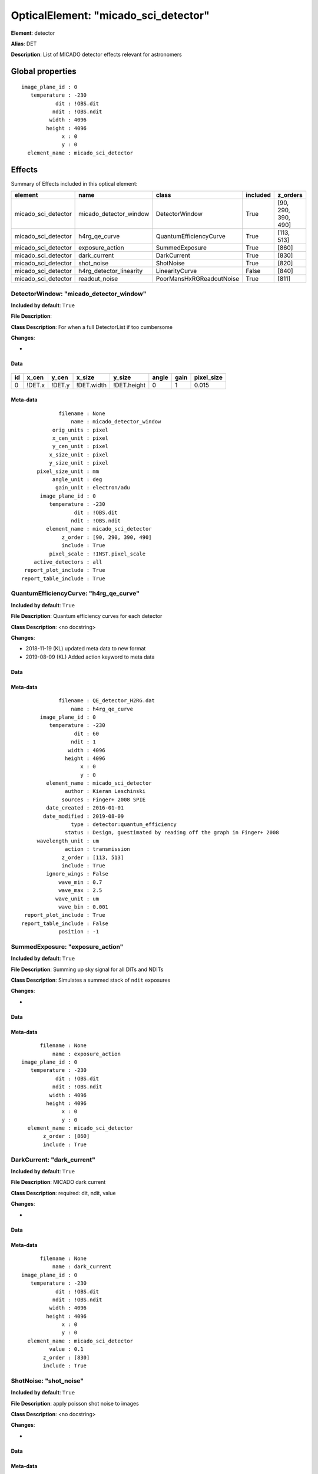 
OpticalElement: "micado_sci_detector"
^^^^^^^^^^^^^^^^^^^^^^^^^^^^^^^^^^^^^

**Element**: detector

**Alias**: DET
        
**Description**: List of MICADO detector effects relevant for astronomers

Global properties
#################
::

    image_plane_id : 0
       temperature : -230
               dit : !OBS.dit
              ndit : !OBS.ndit
             width : 4096
            height : 4096
                 x : 0
                 y : 0
      element_name : micado_sci_detector

        
Effects
#######

Summary of Effects included in this optical element:

.. table::
    :name: tbl:micado_sci_detector
   
    =================== ======================= ======================== ======== ===================
          element                 name                   class           included       z_orders     
    =================== ======================= ======================== ======== ===================
    micado_sci_detector  micado_detector_window           DetectorWindow     True [90, 290, 390, 490]
    micado_sci_detector           h4rg_qe_curve   QuantumEfficiencyCurve     True          [113, 513]
    micado_sci_detector         exposure_action           SummedExposure     True               [860]
    micado_sci_detector            dark_current              DarkCurrent     True               [830]
    micado_sci_detector              shot_noise                ShotNoise     True               [820]
    micado_sci_detector h4rg_detector_linearity           LinearityCurve    False               [840]
    micado_sci_detector           readout_noise PoorMansHxRGReadoutNoise     True               [811]
    =================== ======================= ======================== ======== ===================
 



DetectorWindow: "micado_detector_window"
****************************************
**Included by default**: ``True``

**File Description**: 

**Class Description**: For when a full DetectorList if too cumbersome

**Changes**:

- 

Data
++++

.. figure:: micado_detector_window.png
    :name: fig:micado_detector_window

    

.. table::
    :name: tbl:micado_detector_window

    === ====== ====== ========== =========== ===== ==== ==========
     id x_cen  y_cen    x_size      y_size   angle gain pixel_size
    === ====== ====== ========== =========== ===== ==== ==========
      0 !DET.x !DET.y !DET.width !DET.height     0    1      0.015
    === ====== ====== ========== =========== ===== ==== ==========



Meta-data
+++++++++
::

                filename : None
                    name : micado_detector_window
              orig_units : pixel
              x_cen_unit : pixel
              y_cen_unit : pixel
             x_size_unit : pixel
             y_size_unit : pixel
         pixel_size_unit : mm
              angle_unit : deg
               gain_unit : electron/adu
          image_plane_id : 0
             temperature : -230
                     dit : !OBS.dit
                    ndit : !OBS.ndit
            element_name : micado_sci_detector
                 z_order : [90, 290, 390, 490]
                 include : True
             pixel_scale : !INST.pixel_scale
        active_detectors : all
     report_plot_include : True
    report_table_include : True




QuantumEfficiencyCurve: "h4rg_qe_curve"
***************************************
**Included by default**: ``True``

**File Description**: Quantum efficiency curves for each detector

**Class Description**: <no docstring>

**Changes**:

- 2018-11-19 (KL) updated meta data to new format
- 2019-08-09 (KL) Added action keyword to meta data

Data
++++

.. figure:: h4rg_qe_curve.png
    :name: fig:h4rg_qe_curve

    

Meta-data
+++++++++
::

                filename : QE_detector_H2RG.dat
                    name : h4rg_qe_curve
          image_plane_id : 0
             temperature : -230
                     dit : 60
                    ndit : 1
                   width : 4096
                  height : 4096
                       x : 0
                       y : 0
            element_name : micado_sci_detector
                  author : Kieran Leschinski
                 sources : Finger+ 2008 SPIE
            date_created : 2016-01-01
           date_modified : 2019-08-09
                    type : detector:quantum_efficiency
                  status : Design, guestimated by reading off the graph in Finger+ 2008
         wavelength_unit : um
                  action : transmission
                 z_order : [113, 513]
                 include : True
            ignore_wings : False
                wave_min : 0.7
                wave_max : 2.5
               wave_unit : um
                wave_bin : 0.001
     report_plot_include : True
    report_table_include : False
                position : -1




SummedExposure: "exposure_action"
*********************************
**Included by default**: ``True``

**File Description**: Summing up sky signal for all DITs and NDITs

**Class Description**: Simulates a summed stack of ``ndit`` exposures

**Changes**:

- 

Data
++++

Meta-data
+++++++++
::

          filename : None
              name : exposure_action
    image_plane_id : 0
       temperature : -230
               dit : !OBS.dit
              ndit : !OBS.ndit
             width : 4096
            height : 4096
                 x : 0
                 y : 0
      element_name : micado_sci_detector
           z_order : [860]
           include : True




DarkCurrent: "dark_current"
***************************
**Included by default**: ``True``

**File Description**: MICADO dark current

**Class Description**: required: dit, ndit, value

**Changes**:

- 

Data
++++

Meta-data
+++++++++
::

          filename : None
              name : dark_current
    image_plane_id : 0
       temperature : -230
               dit : !OBS.dit
              ndit : !OBS.ndit
             width : 4096
            height : 4096
                 x : 0
                 y : 0
      element_name : micado_sci_detector
             value : 0.1
           z_order : [830]
           include : True




ShotNoise: "shot_noise"
***********************
**Included by default**: ``True``

**File Description**: apply poisson shot noise to images

**Class Description**: <no docstring>

**Changes**:

- 

Data
++++

Meta-data
+++++++++
::

          filename : None
              name : shot_noise
    image_plane_id : 0
       temperature : -230
               dit : !OBS.dit
              ndit : !OBS.ndit
             width : 4096
            height : 4096
                 x : 0
                 y : 0
      element_name : micado_sci_detector
           z_order : [820]
           include : True
       random_seed : !SIM.random.seed




LinearityCurve: "h4rg_detector_linearity"
*****************************************
**Included by default**: ``False``

**File Description**: Linearity characteristics of H4RG chips

**Class Description**: <no docstring>

**Changes**:

- 2018-11-19 (KL) updated meta data to new format
- 2019-08-14 (KL) replaced long 1000000000 with 1e99

Data
++++

.. figure:: h4rg_detector_linearity.png
    :name: fig:h4rg_detector_linearity

    

Meta-data
+++++++++
::

                filename : FPA_linearity.dat
                    name : h4rg_detector_linearity
                 include : False
          image_plane_id : 0
             temperature : -230
                     dit : !OBS.dit
                    ndit : !OBS.ndit
                   width : 4096
                  height : 4096
                       x : 0
                       y : 0
            element_name : micado_sci_detector
                  author : Kieran Leschinski
                 sources : Ingraham+ 2014 - Gemini Calibrations II for H2RG
            date_created : 2016-01-01
           date_modified : 2018-11-19
                    type : detector:linearity
                  status : Design, approximated from the H2RG
           incident_unit : ph
           measured_unit : ph
                 z_order : [840]
     report_plot_include : True
    report_table_include : False




PoorMansHxRGReadoutNoise: "readout_noise"
*****************************************
**Included by default**: ``True``

**File Description**: Readout noise frames

**Class Description**: <no docstring>

**Changes**:

- 

Data
++++

Meta-data
+++++++++
::

                filename : None
                    name : readout_noise
          image_plane_id : 0
             temperature : -230
                     dit : !OBS.dit
                    ndit : !OBS.ndit
                   width : 4096
                  height : 4096
                       x : 0
                       y : 0
            element_name : micado_sci_detector
               noise_std : 12
              n_channels : 64
                 z_order : [811]
                 include : True
       pedestal_fraction : 0.3
           read_fraction : 0.4
           line_fraction : 0.25
        channel_fraction : 0.05
             random_seed : !SIM.random.seed
     report_plot_include : False
    report_table_include : False

